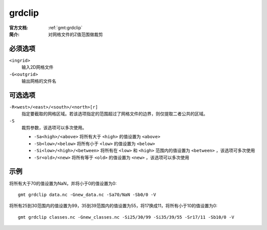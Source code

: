 .. index:: !grdclip

grdclip
========

:官方文档: :ref:`gmt:grdclip`
:简介: 对网格文件的Z值范围做裁剪

必须选项
--------

``<ingrid>``
    输入2D网格文件

``-G<outgrid>``
    输出网格的文件名

可选选项
--------

``-R<west>/<east>/<south>/<north>[r]``
    指定要截取的网格区域。若该选项指定的范围超过了网格文件的边界，则仅提取二者公共的区域。

``-S``
    裁剪参数，该选项可以多次使用。

    - ``-Sa<high>/<above>`` 将所有大于 ``<high>`` 的值设置为 ``<above>``
    - ``-Sb<low>/<below>`` 将所有小于 ``<low>`` 的值设置为 ``<below>``
    - ``-Si<low>/<high>/<between>`` 将所有在 ``<low>`` 和 ``<high>`` 范围内的值设置为 ``<between>`` ，该选项可多次使用
    - ``-Sr<old>/<new>`` 将所有等于 ``<old>`` 的值设置为 ``<new>``  ，该选项可以多次使用

示例
----

将所有大于70的值设置为NaN，并将小于0的值设置为0::

    gmt grdclip data.nc -Gnew_data.nc -Sa70/NaN -Sb0/0 -V

将所有25到30范围内的值设置为99，35到39范围内的值设置为55，将17换成11，将所有小于10的值设置为0::

    gmt grdclip classes.nc -Gnew_classes.nc -Si25/30/99 -Si35/39/55 -Sr17/11 -Sb10/0 -V
